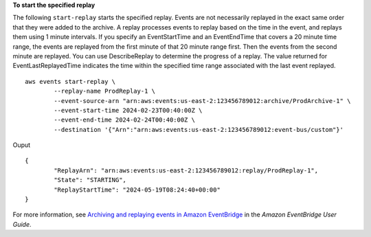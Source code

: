 **To start the specified replay**

The following ``start-replay`` starts the specified replay. Events are not necessarily replayed in the exact same order that they were added to the archive. A replay processes events to replay based on the time in the event, and replays them using 1 minute intervals. If you specify an EventStartTime and an EventEndTime that covers a 20 minute time range, the events are replayed from the first minute of that 20 minute range first. Then the events from the second minute are replayed. You can use DescribeReplay to determine the progress of a replay. The value returned for EventLastReplayedTime indicates the time within the specified time range associated with the last event replayed. ::

		aws events start-replay \
			--replay-name ProdReplay-1 \
			--event-source-arn "arn:aws:events:us-east-2:123456789012:archive/ProdArchive-1" \
			--event-start-time 2024-02-23T00:40:00Z \
			--event-end-time 2024-02-24T00:40:00Z \
			--destination '{"Arn":"arn:aws:events:us-east-2:123456789012:event-bus/custom"}'
			
Ouput ::
	
	{
		"ReplayArn": "arn:aws:events:us-east-2:123456789012:replay/ProdReplay-1",
		"State": "STARTING",
		"ReplayStartTime": "2024-05-19T08:24:40+00:00"
	}

For more information, see `Archiving and replaying events in Amazon EventBridge <https://docs.aws.amazon.com/eventbridge/latest/userguide/eb-archive.html>`__ in the *Amazon EventBridge User Guide*.